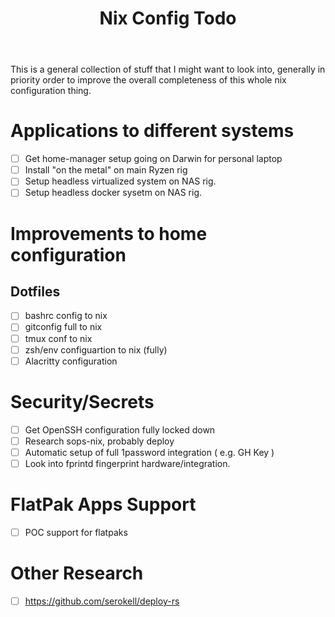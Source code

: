 #+title: Nix Config Todo

This is a general collection of stuff that I might want to look into, generally
in priority order to improve the overall completeness of this whole nix
configuration thing.

* Applications to different systems

- [ ] Get home-manager setup going on Darwin for personal laptop
- [ ] Install "on the metal" on main Ryzen rig
- [ ] Setup headless virtualized system on NAS rig.
- [ ] Setup headless docker sysetm on NAS rig.

* Improvements to home configuration

** Dotfiles

- [ ] bashrc config to nix
- [ ] gitconfig full to nix
- [ ] tmux conf to nix
- [ ] zsh/env configuartion to nix (fully)
- [ ] Alacritty configuration

* Security/Secrets

- [ ] Get OpenSSH configuration fully locked down
- [ ] Research sops-nix, probably deploy
- [ ] Automatic setup of full 1password integration ( e.g. GH Key )
- [ ] Look into fprintd fingerprint hardware/integration.

* FlatPak Apps Support

- [ ] POC support for flatpaks
* Other Research
- [ ] https://github.com/serokell/deploy-rs
